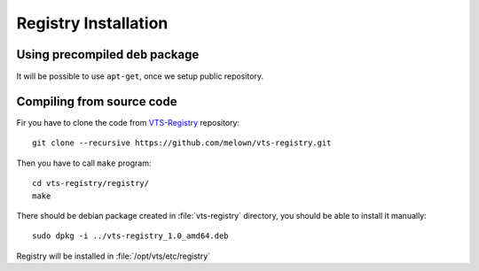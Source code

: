 .. _registry-installation:

Registry Installation
---------------------

Using precompiled ``deb`` package
^^^^^^^^^^^^^^^^^^^^^^^^^^^^^^^^^

It will be possible to use ``apt-get``, once we setup public repository.

Compiling from source code
^^^^^^^^^^^^^^^^^^^^^^^^^^
Fir you have to clone the code from `VTS-Registry
<httsp://github.com/melown/vts-registry>`_ repository::

    git clone --recursive https://github.com/melown/vts-registry.git

Then you have to call ``make`` program::

    cd vts-registry/registry/
    make    

There should be debian package created in :file:`vts-registry` directory, you
should be able to install it manually::

    sudo dpkg -i ../vts-registry_1.0_amd64.deb

Registry will be installed in :file:`/opt/vts/etc/registry`

